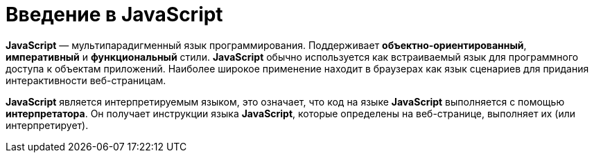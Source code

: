 = Введение в JavaScript

*JavaScript* — мультипарадигменный язык программирования. Поддерживает *объектно-ориентированный*, *императивный* и *функциональный* стили. *JavaScript* обычно используется как встраиваемый язык для программного доступа к объектам приложений. Наиболее широкое применение находит в браузерах как язык сценариев для придания интерактивности веб-страницам.

*JavaScript* является интерпретируемым языком, это означает, что код на языке *JavaScript* выполняется с помощью *интерпретатора*. Он получает инструкции языка *JavaScript*, которые определены на веб-странице, выполняет их (или интерпретирует).
